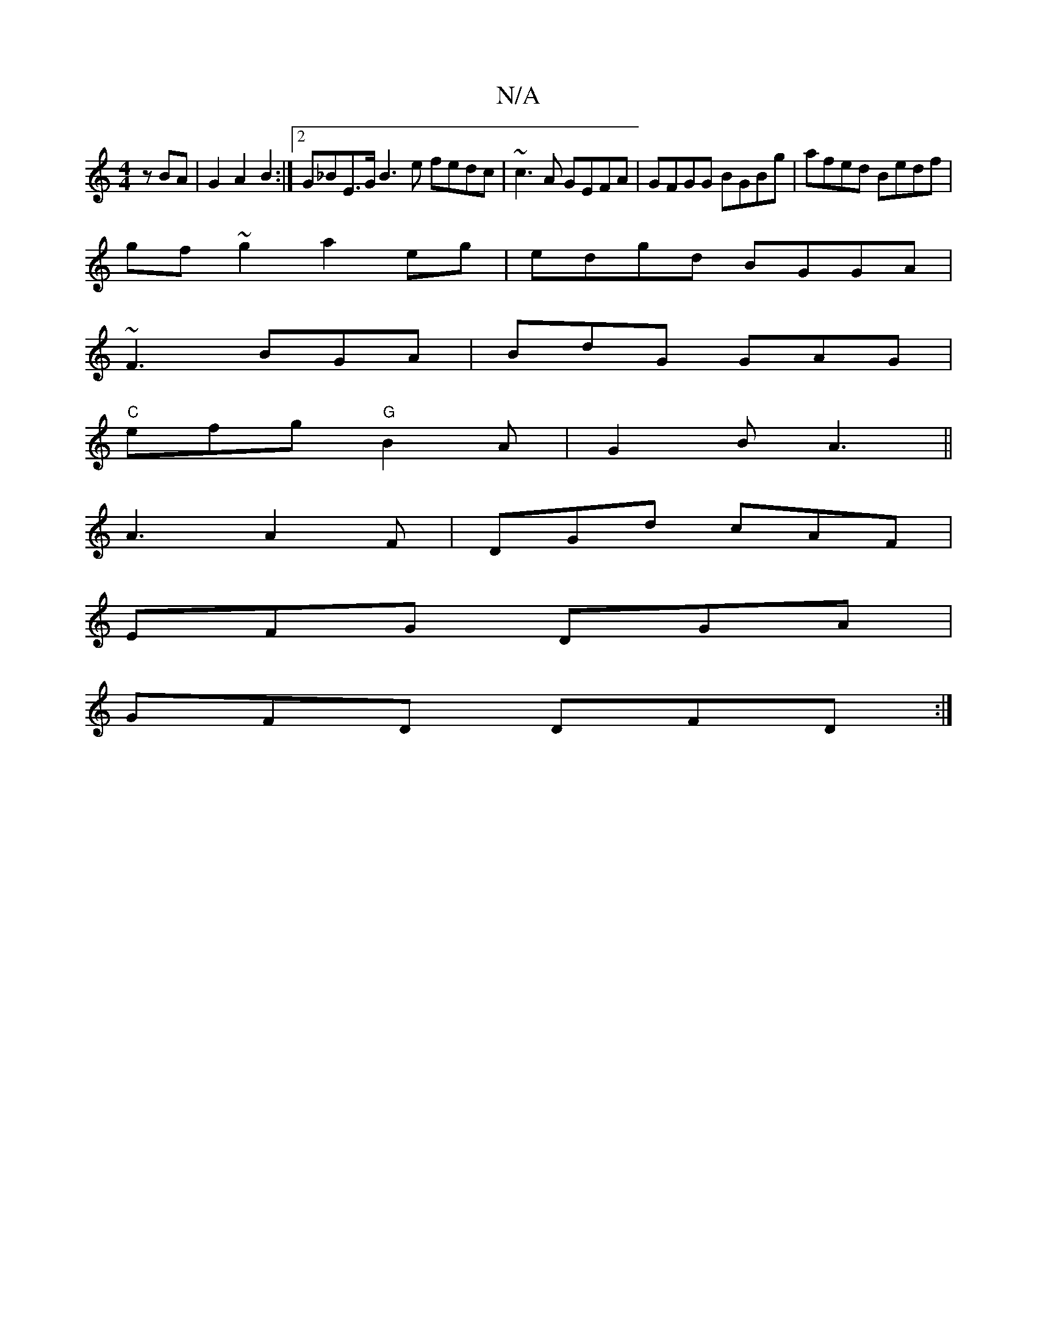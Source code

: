 X:1
T:N/A
M:4/4
R:N/A
K:Cmajor
z BA |G2 A2 B2:|2 G_BE>G B3 e fedc|~c3A GEFA|GFGG BGBg|afed Bedf|
gf~g2 a2 eg|edgd BGGA|
~F3 BGA|BdG GAG |
"C"efg "G"B2 A|G2 B A3||
A3 A2F|DGd cAF|
EFG DGA|
GFD DFD:|

|:A2 z F A,/D/A|BAGF FGAB|cAeA d